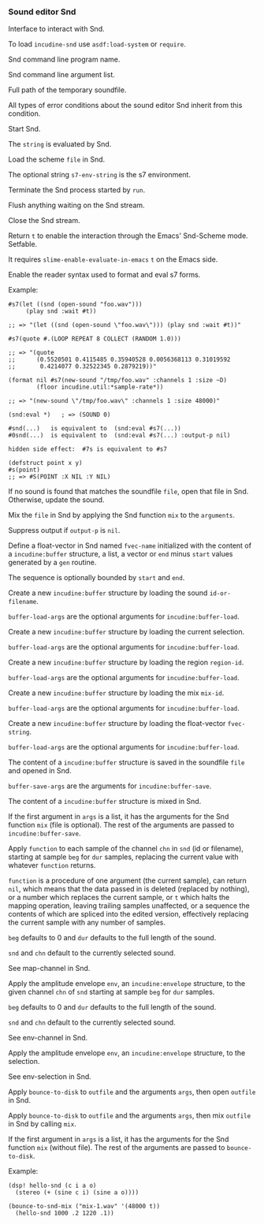 *** Sound editor Snd
Interface to interact with Snd.

#+texinfo: @noindent
To load ~incudine-snd~ use ~asdf:load-system~ or ~require~.

#+attr_texinfo: :options {Variable} snd:*program-name*
#+begin_defvr
Snd command line program name.
#+end_defvr

#+attr_texinfo: :options {Variable} snd:*program-args*
#+begin_defvr
Snd command line argument list.
#+end_defvr

#+attr_texinfo: :options {Variable} snd:*tmpfile*
#+begin_defvr
Full path of the temporary soundfile.
#+end_defvr

#+attr_texinfo: :options {Condition} snd:snd-error
#+begin_deftp
All types of error conditions about the sound
editor Snd inherit from this condition.
#+end_deftp

#+attr_texinfo: :options snd:run @andoptional{} program-name args
#+begin_defun
Start Snd.
#+end_defun

#+attr_texinfo: :options snd:eval string @andkey{} output-p parser
#+begin_defun
The ~string~ is evaluated by Snd.
#+end_defun

#+attr_texinfo: :options snd:load scmfile @andoptional{} s7-env-string
#+begin_defun
Load the scheme ~file~ in Snd.

The optional string ~s7-env-string~ is the s7 environment.
#+end_defun

#+attr_texinfo: :options snd:exit
#+begin_defun
Terminate the Snd process started by ~run~.
#+end_defun

#+attr_texinfo: :options snd:flush-stream
#+begin_defun
Flush anything waiting on the Snd stream.
#+end_defun

#+attr_texinfo: :options snd:close-stream
#+begin_defun
Close the Snd stream.
#+end_defun

#+attr_texinfo: :options snd:emacs-mode-p
#+begin_defun
Return ~t~ to enable the interaction through the Emacs' Snd-Scheme mode.
Setfable.

It requires ~slime-enable-evaluate-in-emacs~ ~t~ on the Emacs side.
#+end_defun

#+attr_texinfo: :options {Macro} snd:enable-sharp-s7-syntax
#+begin_deffn
Enable the reader syntax used to format and eval s7 forms.

Example:

: #s7(let ((snd (open-sound "foo.wav")))
:      (play snd :wait #t))
:
: ;; => "(let ((snd (open-sound \"foo.wav\"))) (play snd :wait #t))"
:
: #s7(quote #.(LOOP REPEAT 8 COLLECT (RANDOM 1.0)))
:
: ;; => "(quote
: ;;      (0.5520501 0.4115485 0.35940528 0.0056368113 0.31019592
: ;;       0.4214077 0.32522345 0.2879219))"
:
: (format nil #s7(new-sound "/tmp/foo.wav" :channels 1 :size ~D)
:         (floor incudine.util:*sample-rate*))
:
: ;; => "(new-sound \"/tmp/foo.wav\" :channels 1 :size 48000)"
:
: (snd:eval *)   ; => (SOUND 0)
:
: #snd(...)   is equivalent to  (snd:eval #s7(...))
: #0snd(...)  is equivalent to  (snd:eval #s7(...) :output-p nil)
:
: hidden side effect:  #7s is equivalent to #s7
:
: (defstruct point x y)
: #s(point)
: ;; => #S(POINT :X NIL :Y NIL)
#+end_deffn

#+attr_texinfo: :options snd:open-or-update-sound file
#+begin_defun
If no sound is found that matches the soundfile ~file~, open that
file in Snd. Otherwise, update the sound.
#+end_defun

#+attr_texinfo: :options snd:mix file @andoptional{} arguments output-p
#+begin_defun
Mix the ~file~ in Snd by applying the Snd function ~mix~ to the ~arguments~.

Suppress output if ~output-p~ is ~nil~.
#+end_defun

#+attr_texinfo: :options snd:float-vector fvec-name obj @andoptional{} start end
#+begin_defun
Define a float-vector in Snd named ~fvec-name~ initialized with the
content of a ~incudine:buffer~ structure, a list, a vector or ~end~ minus
~start~ values generated by a ~gen~ routine.

The sequence is optionally bounded by ~start~ and ~end~.
#+end_defun

#+attr_texinfo: :options snd:sound->buffer id-or-filename @andrest{} buffer-load-args
#+begin_defun
Create a new ~incudine:buffer~ structure by loading the sound
~id-or-filename~.

~buffer-load-args~ are the optional arguments for ~incudine:buffer-load~.
#+end_defun

#+attr_texinfo: :options snd:selection->buffer @andrest{} buffer-load-args
#+begin_defun
Create a new ~incudine:buffer~ structure by loading the current selection.

~buffer-load-args~ are the optional arguments for ~incudine:buffer-load~.
#+end_defun

#+attr_texinfo: :options snd:region->buffer region-id @andrest{} buffer-load-args
#+begin_defun
Create a new ~incudine:buffer~ structure by loading the region ~region-id~.

~buffer-load-args~ are the optional arguments for ~incudine:buffer-load~.
#+end_defun

#+attr_texinfo: :options snd:mix->buffer mix-id @andrest{} buffer-load-args
#+begin_defun
Create a new ~incudine:buffer~ structure by loading the mix ~mix-id~.

~buffer-load-args~ are the optional arguments for ~incudine:buffer-load~.
#+end_defun

#+attr_texinfo: :options snd:float-vector->buffer fvec-string @andrest{} buffer-load-args
#+begin_defun
Create a new ~incudine:buffer~ structure by loading the float-vector
~fvec-string~.

~buffer-load-args~ are the optional arguments for ~incudine:buffer-load~.
#+end_defun

#+attr_texinfo: :options snd:buffer->sound buf file @andrest{} buffer-save-args
#+begin_defun
The content of a ~incudine:buffer~ structure is saved in the soundfile ~file~
and opened in Snd.

~buffer-save-args~ are the arguments for ~incudine:buffer-save~.
#+end_defun

#+attr_texinfo: :options snd:buffer->mix buf @andrest{} args
#+begin_defun
The content of a ~incudine:buffer~ structure is mixed in Snd.

If the first argument in ~args~ is a list, it has the arguments for the
Snd function ~mix~ (file is optional). The rest of the arguments are
passed to ~incudine:buffer-save~.
#+end_defun

#+attr_texinfo: :options snd:map-channel function @andkey{} beg dur snd chn origin
#+begin_defun
Apply ~function~ to each sample of the channel ~chn~ in ~snd~ (id or
filename), starting at sample ~beg~ for ~dur~ samples, replacing the
current value with whatever ~function~ returns.

~function~ is a procedure of one argument (the current sample), can
return ~nil~, which means that the data passed in is deleted (replaced by
nothing), or a number which replaces the current sample, or ~t~ which
halts the mapping operation, leaving trailing samples unaffected, or a
sequence the contents of which are spliced into the edited version,
effectively replacing the current sample with any number of samples.

~beg~ defaults to 0 and ~dur~ defaults to the full length of the sound.

~snd~ and ~chn~ default to the currently selected sound.

See map-channel in Snd.
#+end_defun

#+attr_texinfo: :options snd:env-channel env @andkey{} beg dur snd chn origin
#+begin_defun
Apply the amplitude envelope ~env~, an ~incudine:envelope~ structure,
to the given channel ~chn~ of ~snd~ starting at sample ~beg~ for ~dur~ samples.

~beg~ defaults to 0 and ~dur~ defaults to the full length of the sound.

~snd~ and ~chn~ default to the currently selected sound.

See env-channel in Snd.
#+end_defun

#+attr_texinfo: :options snd:env-selection env @andkey{} origin
#+begin_defun
Apply the amplitude envelope ~env~, an ~incudine:envelope~ structure,
to the selection.

See env-selection in Snd.
#+end_defun

#+attr_texinfo: :options {Macro} bounce-to-snd (outfile @andrest{} args) @andbody{} body
#+begin_deffn
Apply ~bounce-to-disk~ to ~outfile~ and the arguments ~args~, then open
~outfile~ in Snd.
#+end_deffn

#+attr_texinfo: :options {Macro} bounce-to-snd-mix (outfile @andrest{} args) @andbody{} body
#+begin_deffn
Apply ~bounce-to-disk~ to ~outfile~ and the arguments ~args~, then mix
~outfile~ in Snd by calling ~mix~.

If the first argument in ~args~ is a list, it has the arguments for the
Snd function ~mix~ (without file). The rest of the arguments are passed
to ~bounce-to-disk~.

Example:

: (dsp! hello-snd (c i a o)
:   (stereo (+ (sine c i) (sine a o))))
:
: (bounce-to-snd-mix ("mix-1.wav" '(48000 t))
:   (hello-snd 1000 .2 1220 .1))
#+end_deffn

#+texinfo: @page
